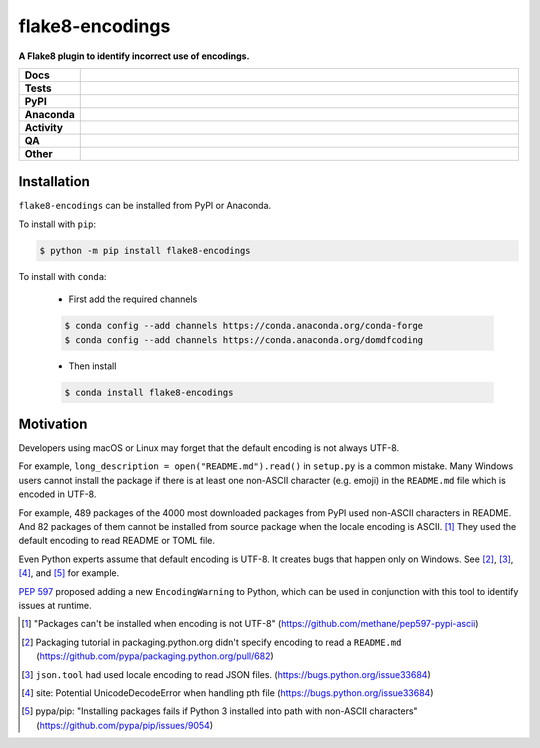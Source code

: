 #################
flake8-encodings
#################

.. start short_desc

**A Flake8 plugin to identify incorrect use of encodings.**

.. end short_desc


.. start shields

.. list-table::
	:stub-columns: 1
	:widths: 10 90

	* - Docs
	  - |docs| |docs_check|
	* - Tests
	  - |actions_linux| |actions_windows| |actions_macos| |coveralls|
	* - PyPI
	  - |pypi-version| |supported-versions| |supported-implementations| |wheel|
	* - Anaconda
	  - |conda-version| |conda-platform|
	* - Activity
	  - |commits-latest| |commits-since| |maintained| |pypi-downloads|
	* - QA
	  - |codefactor| |actions_flake8| |actions_mypy|
	* - Other
	  - |license| |language| |requires|

.. |docs| image:: https://img.shields.io/readthedocs/flake8-encodings/latest?logo=read-the-docs
	:target: https://flake8-encodings.readthedocs.io/en/latest
	:alt: Documentation Build Status

.. |docs_check| image:: https://github.com/domdfcoding/flake8-encodings/workflows/Docs%20Check/badge.svg
	:target: https://github.com/domdfcoding/flake8-encodings/actions?query=workflow%3A%22Docs+Check%22
	:alt: Docs Check Status

.. |actions_linux| image:: https://github.com/domdfcoding/flake8-encodings/workflows/Linux/badge.svg
	:target: https://github.com/domdfcoding/flake8-encodings/actions?query=workflow%3A%22Linux%22
	:alt: Linux Test Status

.. |actions_windows| image:: https://github.com/domdfcoding/flake8-encodings/workflows/Windows/badge.svg
	:target: https://github.com/domdfcoding/flake8-encodings/actions?query=workflow%3A%22Windows%22
	:alt: Windows Test Status

.. |actions_macos| image:: https://github.com/domdfcoding/flake8-encodings/workflows/macOS/badge.svg
	:target: https://github.com/domdfcoding/flake8-encodings/actions?query=workflow%3A%22macOS%22
	:alt: macOS Test Status

.. |actions_flake8| image:: https://github.com/domdfcoding/flake8-encodings/workflows/Flake8/badge.svg
	:target: https://github.com/domdfcoding/flake8-encodings/actions?query=workflow%3A%22Flake8%22
	:alt: Flake8 Status

.. |actions_mypy| image:: https://github.com/domdfcoding/flake8-encodings/workflows/mypy/badge.svg
	:target: https://github.com/domdfcoding/flake8-encodings/actions?query=workflow%3A%22mypy%22
	:alt: mypy status

.. |requires| image:: https://requires.io/github/domdfcoding/flake8-encodings/requirements.svg?branch=master
	:target: https://requires.io/github/domdfcoding/flake8-encodings/requirements/?branch=master
	:alt: Requirements Status

.. |coveralls| image:: https://img.shields.io/coveralls/github/domdfcoding/flake8-encodings/master?logo=coveralls
	:target: https://coveralls.io/github/domdfcoding/flake8-encodings?branch=master
	:alt: Coverage

.. |codefactor| image:: https://img.shields.io/codefactor/grade/github/domdfcoding/flake8-encodings?logo=codefactor
	:target: https://www.codefactor.io/repository/github/domdfcoding/flake8-encodings
	:alt: CodeFactor Grade

.. |pypi-version| image:: https://img.shields.io/pypi/v/flake8-encodings
	:target: https://pypi.org/project/flake8-encodings/
	:alt: PyPI - Package Version

.. |supported-versions| image:: https://img.shields.io/pypi/pyversions/flake8-encodings?logo=python&logoColor=white
	:target: https://pypi.org/project/flake8-encodings/
	:alt: PyPI - Supported Python Versions

.. |supported-implementations| image:: https://img.shields.io/pypi/implementation/flake8-encodings
	:target: https://pypi.org/project/flake8-encodings/
	:alt: PyPI - Supported Implementations

.. |wheel| image:: https://img.shields.io/pypi/wheel/flake8-encodings
	:target: https://pypi.org/project/flake8-encodings/
	:alt: PyPI - Wheel

.. |conda-version| image:: https://img.shields.io/conda/v/domdfcoding/flake8-encodings?logo=anaconda
	:target: https://anaconda.org/domdfcoding/flake8-encodings
	:alt: Conda - Package Version

.. |conda-platform| image:: https://img.shields.io/conda/pn/domdfcoding/flake8-encodings?label=conda%7Cplatform
	:target: https://anaconda.org/domdfcoding/flake8-encodings
	:alt: Conda - Platform

.. |license| image:: https://img.shields.io/github/license/domdfcoding/flake8-encodings
	:target: https://github.com/domdfcoding/flake8-encodings/blob/master/LICENSE
	:alt: License

.. |language| image:: https://img.shields.io/github/languages/top/domdfcoding/flake8-encodings
	:alt: GitHub top language

.. |commits-since| image:: https://img.shields.io/github/commits-since/domdfcoding/flake8-encodings/v0.3.4
	:target: https://github.com/domdfcoding/flake8-encodings/pulse
	:alt: GitHub commits since tagged version

.. |commits-latest| image:: https://img.shields.io/github/last-commit/domdfcoding/flake8-encodings
	:target: https://github.com/domdfcoding/flake8-encodings/commit/master
	:alt: GitHub last commit

.. |maintained| image:: https://img.shields.io/maintenance/yes/2021
	:alt: Maintenance

.. |pypi-downloads| image:: https://img.shields.io/pypi/dm/flake8-encodings
	:target: https://pypi.org/project/flake8-encodings/
	:alt: PyPI - Downloads

.. end shields

Installation
--------------

.. start installation

``flake8-encodings`` can be installed from PyPI or Anaconda.

To install with ``pip``:

.. code-block:: bash

	$ python -m pip install flake8-encodings

To install with ``conda``:

	* First add the required channels

	.. code-block:: bash

		$ conda config --add channels https://conda.anaconda.org/conda-forge
		$ conda config --add channels https://conda.anaconda.org/domdfcoding

	* Then install

	.. code-block:: bash

		$ conda install flake8-encodings

.. end installation

Motivation
-------------

Developers using macOS or Linux may forget that the default encoding
is not always UTF-8.

For example, ``long_description = open("README.md").read()`` in
``setup.py`` is a common mistake. Many Windows users cannot install
the package if there is at least one non-ASCII character (e.g. emoji)
in the ``README.md`` file which is encoded in UTF-8.

For example, 489 packages of the 4000 most downloaded packages from
PyPI used non-ASCII characters in README. And 82 packages of them
cannot be installed from source package when the locale encoding is
ASCII. [1]_ They used the default encoding to read README or TOML
file.

Even Python experts assume that default encoding is UTF-8.
It creates bugs that happen only on Windows. See [2]_, [3]_, [4]_,
and [5]_ for example.

`PEP 597 <https://www.python.org/dev/peps/pep-0597>`_ proposed adding a new ``EncodingWarning`` to Python,
which can be used in conjunction with this tool to identify issues at runtime.


.. [1] "Packages can't be installed when encoding is not UTF-8"
       (https://github.com/methane/pep597-pypi-ascii)

.. [2] Packaging tutorial in packaging.python.org didn't specify
       encoding to read a ``README.md``
       (https://github.com/pypa/packaging.python.org/pull/682)

.. [3] ``json.tool`` had used locale encoding to read JSON files.
       (https://bugs.python.org/issue33684)

.. [4] site: Potential UnicodeDecodeError when handling pth file
       (https://bugs.python.org/issue33684)

.. [5] pypa/pip: "Installing packages fails if Python 3 installed
       into path with non-ASCII characters"
       (https://github.com/pypa/pip/issues/9054)
